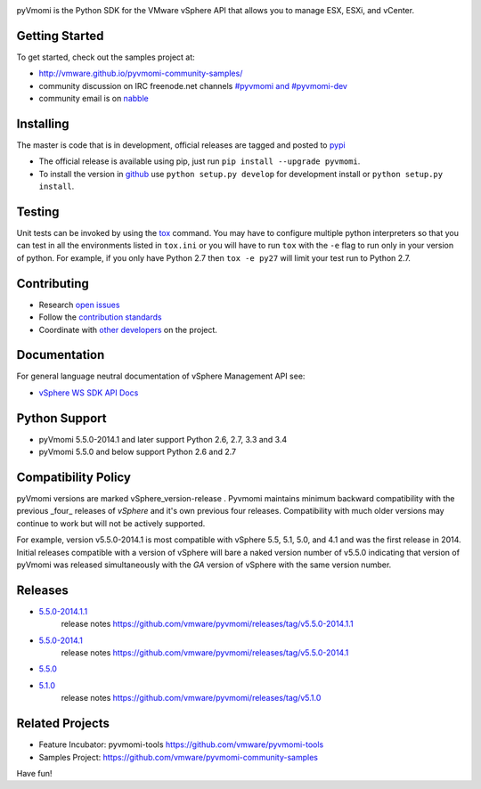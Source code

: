 .. image:: https://travis-ci.org/vmware/pyvmomi.svg?branch=v5.5.0_2014.1
    :target: https://travis-ci.org/vmware/pyvmomi
    :alt: Build Status

.. image:: https://pypip.in/download/pyvmomi/badge.png
    :target: https://pypi.python.org/pypi/pyvmomi/
    :alt: Downloads

pyVmomi is the Python SDK for the VMware vSphere API that allows you to manage 
ESX, ESXi, and vCenter.

Getting Started
================
To get started, check out the samples project at:

*  http://vmware.github.io/pyvmomi-community-samples/

* community discussion on IRC freenode.net channels `#pyvmomi and #pyvmomi-dev <http://webchat.freenode.net/?channels=#pyvmomi,#pyvmomi-dev>`_

* community email is on `nabble <http://pyvmomi.2338814.n4.nabble.com>`_

Installing
==========
The master is code that is in development, official releases are tagged and 
posted to `pypi <https://pypi.python.org/pypi/pyvmomi/>`_

* The official release is available using pip, just run 
  ``pip install --upgrade pyvmomi``. 
* To install the version in `github <https://github.com/vmware/pyvmomi>`_ use 
  ``python setup.py develop`` for development install or 
  ``python setup.py install``. 

Testing
=======
Unit tests can be invoked by using the `tox <https://testrun.org/tox/>`_ command. You may have to
configure multiple python interpreters so that you can test in all the
environments listed in ``tox.ini`` or you will have to run ``tox`` with the
``-e`` flag to run only in your version of python. For example, if you only
have Python 2.7 then ``tox -e py27`` will limit your test run to Python 2.7.

Contributing
============
* Research `open issues <https://github.com/vmware/pyvmomi/issues?q=is%3Aopen+is%3Aissue>`_
* Follow the `contribution standards <https://github.com/vmware/pyvmomi/wiki/Contributions>`_
* Coordinate with `other developers <http://webchat.freenode.net/?channels=#pyvmomi,#pyvmomi-dev>`_ on the project.

Documentation
=============
For general language neutral documentation of vSphere Management API see: 

* `vSphere WS SDK API Docs <http://pubs.vmware.com/vsphere-55/topic/com.vmware.wssdk.apiref.doc/right-pane.html>`_

Python Support
==============
* pyVmomi 5.5.0-2014.1 and later support Python 2.6, 2.7, 3.3 and 3.4
* pyVmomi 5.5.0 and below support Python 2.6 and 2.7

Compatibility Policy
====================
pyVmomi versions are marked vSphere_version-release . Pyvmomi maintains minimum 
backward compatibility with the previous _four_ releases of *vSphere* and it's 
own previous four releases. Compatibility with much older versions may continue 
to work but will not be actively supported.

For example, version v5.5.0-2014.1 is most compatible with vSphere 5.5, 5.1, 
5.0, and 4.1 and was the first release in 2014. Initial releases compatible with
a version of vSphere will bare a naked version number of v5.5.0 indicating that 
version of pyVmomi was released simultaneously with the *GA* version of vSphere 
with the same version number.

Releases
========
* `5.5.0-2014.1.1 <https://github.com/vmware/pyvmomi/tree/v5.5.0-2014.1.1>`_
   release notes https://github.com/vmware/pyvmomi/releases/tag/v5.5.0-2014.1.1 
* `5.5.0-2014.1 <https://github.com/vmware/pyvmomi/tree/v5.5.0-2014.1>`_
   release notes https://github.com/vmware/pyvmomi/releases/tag/v5.5.0-2014.1
* `5.5.0 <https://github.com/vmware/pyvmomi/tree/v5.5.0>`_
* `5.1.0 <https://github.com/vmware/pyvmomi/tree/v5.1.0>`_ 
   release notes https://github.com/vmware/pyvmomi/releases/tag/v5.1.0

Related Projects
================
* Feature Incubator: pyvmomi-tools https://github.com/vmware/pyvmomi-tools
* Samples Project: https://github.com/vmware/pyvmomi-community-samples

Have fun!
